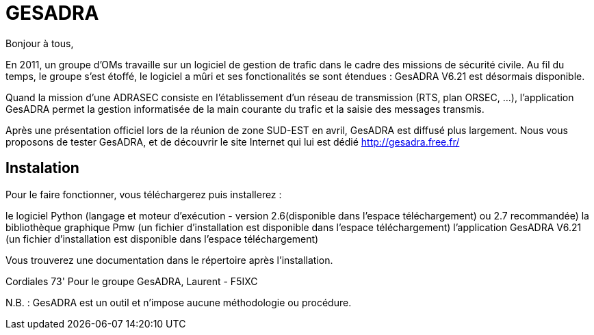# GESADRA

Bonjour à tous,

En 2011, un groupe d'OMs travaille sur un logiciel de gestion de trafic dans le cadre des missions de sécurité civile.
Au fil du temps, le groupe s'est étoffé, le logiciel a mûri et ses fonctionalités se sont étendues : GesADRA V6.21 est désormais disponible.

Quand la mission d'une ADRASEC consiste en l'établissement d'un réseau de transmission (RTS, plan ORSEC, ...),
l'application GesADRA permet la gestion informatisée de la main courante du trafic et la saisie des messages transmis.

Après une présentation officiel lors de la réunion de zone SUD-EST en avril, GesADRA est diffusé plus largement.
Nous vous proposons de tester GesADRA, et de découvrir le site Internet qui lui est dédié http://gesadra.free.fr/

== Instalation ==
Pour le faire fonctionner, vous téléchargerez puis installerez :

le logiciel Python (langage et moteur d'exécution - version 2.6(disponible dans l'espace téléchargement) ou 2.7 recommandée)
la bibliothèque graphique Pmw (un fichier d'installation est disponible dans l'espace téléchargement)
l'application GesADRA V6.21 (un fichier d'installation est disponible dans l'espace téléchargement)

Vous trouverez une documentation dans le répertoire après l'installation.


Cordiales 73'
Pour le groupe GesADRA,
Laurent - F5IXC

N.B. : GesADRA est un outil et n'impose aucune méthodologie ou procédure.
